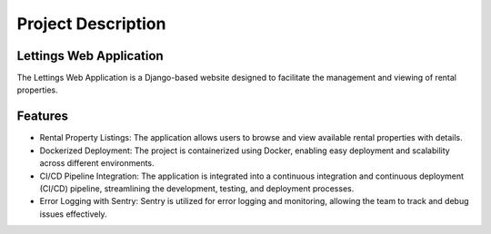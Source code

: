 Project Description
====================

Lettings Web Application
------------------------

The Lettings Web Application is a Django-based website designed to facilitate the management and viewing of rental properties.

Features
--------
- Rental Property Listings: The application allows users to browse and view available rental properties with details.
- Dockerized Deployment: The project is containerized using Docker, enabling easy deployment and scalability across different environments.
- CI/CD Pipeline Integration: The application is integrated into a continuous integration and continuous deployment (CI/CD) pipeline, streamlining the development, testing, and deployment processes.
- Error Logging with Sentry: Sentry is utilized for error logging and monitoring, allowing the team to track and debug issues effectively.
